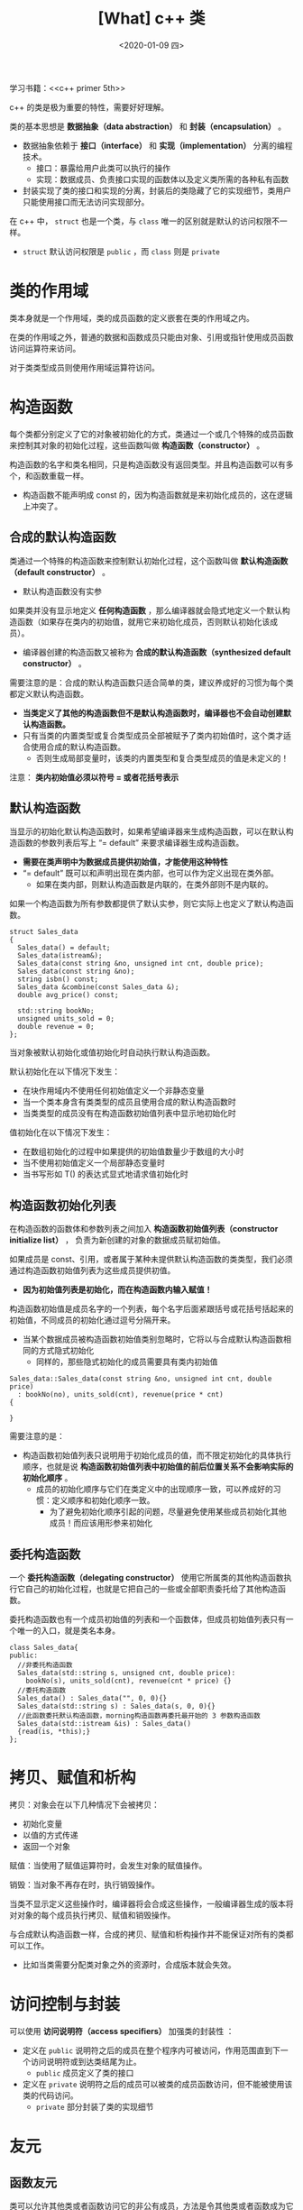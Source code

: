 #+TITLE: [What] c++ 类
#+DATE:<2020-01-09 四> 
#+TAGS: c++
#+LAYOUT: post 
#+CATEGORIES: language, c/c++, primer
#+NAMA: <language_cpp_class.org>
#+OPTIONS: ^:nil
#+OPTIONS: ^:{}

学习书籍：<<c++ primer 5th>>

c++ 的类是极为重要的特性，需要好好理解。

类的基本思想是 *数据抽象（data abstraction）* 和 *封装（encapsulation）* 。
- 数据抽象依赖于 *接口（interface）* 和 *实现（implementation）* 分离的编程技术。
  + 接口：暴露给用户此类可以执行的操作
  + 实现：数据成员、负责接口实现的函数体以及定义类所需的各种私有函数
- 封装实现了类的接口和实现的分离，封装后的类隐藏了它的实现细节，类用户只能使用接口而无法访问实现部分。
  
在 c++ 中， =struct= 也是一个类，与 =class= 唯一的区别就是默认的访问权限不一样。
- =struct= 默认访问权限是 =public= ，而 =class= 则是 =private=
#+BEGIN_HTML
<!--more-->
#+END_HTML 
* 类的作用域
类本身就是一个作用域，类的成员函数的定义嵌套在类的作用域之内。

在类的作用域之外，普通的数据和函数成员只能由对象、引用或指针使用成员函数访问运算符来访问。

对于类类型成员则使用作用域运算符访问。
* 构造函数
每个类都分别定义了它的对象被初始化的方式，类通过一个或几个特殊的成员函数来控制其对象的初始化过程，这些函数叫做 *构造函数（constructor）* 。

构造函数的名字和类名相同，只是构造函数没有返回类型。并且构造函数可以有多个，和函数重载一样。
- 构造函数不能声明成 const 的，因为构造函数就是来初始化成员的，这在逻辑上冲突了。
** 合成的默认构造函数
类通过一个特殊的构造函数来控制默认初始化过程，这个函数叫做 *默认构造函数（default constructor）* 。
- 默认构造函数没有实参

如果类并没有显示地定义 *任何构造函数* ，那么编译器就会隐式地定义一个默认构造函数（如果存在类内的初始值，就用它来初始化成员，否则默认初始化该成员）。
- 编译器创建的构造函数又被称为 *合成的默认构造函数（synthesized default constructor）* 。

需要注意的是：合成的默认构造函数只适合简单的类，建议养成好的习惯为每个类都定义默认构造函数。
-  *当类定义了其他的构造函数但不是默认构造函数时，编译器也不会自动创建默认构造函数。*
- 只有当类的内置类型或复合类型成员全部被赋予了类内初始值时，这个类才适合使用合成的默认构造函数。
  + 否则生成局部变量时，该类的内置类型和复合类型成员的值是未定义的！
    
注意： *类内初始值必须以符号 = 或者花括号表示*
** 默认构造函数
当显示的初始化默认构造函数时，如果希望编译器来生成构造函数，可以在默认构造函数的参数列表后写上 “= default” 来要求编译器生成构造函数。
- *需要在类声明中为数据成员提供初始值，才能使用这种特性*
- “= default” 既可以和声明出现在类内部，也可以作为定义出现在类外部。
  + 如果在类内部，则默认构造函数是内联的，在类外部则不是内联的。
    
如果一个构造函数为所有参数都提供了默认实参，则它实际上也定义了默认构造函数。
#+BEGIN_SRC c++
  struct Sales_data
  {
    Sales_data() = default;
    Sales_data(istream&);
    Sales_data(const string &no, unsigned int cnt, double price);
    Sales_data(const string &no);
    string isbn() const;
    Sales_data &combine(const Sales_data &);
    double avg_price() const;

    std::string bookNo;
    unsigned units_sold = 0;
    double revenue = 0;
  };
#+END_SRC 

当对象被默认初始化或值初始化时自动执行默认构造函数。

默认初始化在以下情况下发生：
- 在块作用域内不使用任何初始值定义一个非静态变量
- 当一个类本身含有类类型的成员且使用合成的默认构造函数时
- 当类类型的成员没有在构造函数初始值列表中显示地初始化时

值初始化在以下情况下发生：
- 在数组初始化的过程中如果提供的初始值数量少于数组的大小时
- 当不使用初始值定义一个局部静态变量时
- 当书写形如 T() 的表达式显式地请求值初始化时
** 构造函数初始化列表
 在构造函数的函数体和参数列表之间加入 *构造函数初始值列表（constructor initialize list）* ，
负责为新创建的对象的数据成员赋初始值。

如果成员是 const、引用，或者属于某种未提供默认构造函数的类类型，我们必须通过构造函数初始值列表为这些成员提供初值。
- *因为初始值列表是初始化，而在构造函数内输入赋值！*

构造函数初始值是成员名字的一个列表，每个名字后面紧跟括号或花括号括起来的初始值，不同成员的初始化通过逗号分隔开来。
- 当某个数据成员被构造函数初始值类别忽略时，它将以与合成默认构造函数相同的方式隐式初始化
  + 同样的，那些隐式初始化的成员需要具有类内初始值

#+BEGIN_SRC c++
  Sales_data::Sales_data(const string &no, unsigned int cnt, double price)
    : bookNo(no), units_sold(cnt), revenue(price * cnt)
  {

  }
#+END_SRC

需要注意的是：
- 构造函数初始值列表只说明用于初始化成员的值，而不限定初始化的具体执行顺序，也就是说 *构造函数初始值列表中初始值的前后位置关系不会影响实际的初始化顺序* 。
  + 成员的初始化顺序与它们在类定义中的出现顺序一致，可以养成好的习惯：定义顺序和初始化顺序一致。
    + 为了避免初始化顺序引起的问题，尽量避免使用某些成员初始化其他成员！而应该用形参来初始化

** 委托构造函数
一个 *委托构造函数（delegating constructor）* 使用它所属类的其他构造函数执行它自己的初始化过程，也就是它把自己的一些或全部职责委托给了其他构造函数。

委托构造函数也有一个成员初始值的列表和一个函数体，但成员初始值列表只有一个唯一的入口，就是类名本身。

#+BEGIN_SRC c++
  class Sales_data{
  public:
    //非委托构造函数
    Sales_data(std::string s, unsigned cnt, double price):
      bookNo(s), units_sold(cnt), revenue(cnt * price) {}
    //委托构造函数
    Sales_data() : Sales_data("", 0, 0){}
    Sales_data(std::string s) : Sales_data(s, 0, 0){}
    //此函数委托默认构造函数，morning构造函数再委托最开始的 3 参数构造函数
    Sales_data(std::istream &is) : Sales_data()
    {read(is, *this);}
  };
#+END_SRC
* 拷贝、赋值和析构
拷贝：对象会在以下几种情况下会被拷贝：
- 初始化变量
- 以值的方式传递
- 返回一个对象
  
赋值：当使用了赋值运算符时，会发生对象的赋值操作。

销毁：当对象不再存在时，执行销毁操作。

当类不显示定义这些操作时，编译器将会合成这些操作，一般编译器生成的版本将对对象的每个成员执行拷贝、赋值和销毁操作。

与合成默认构造函数一样，合成的拷贝、赋值和析构操作并不能保证对所有的类都可以工作。
- 比如当类需要分配类对象之外的资源时，合成版本就会失效。
* 访问控制与封装
可以使用 *访问说明符（access specifiers）* 加强类的封装性 ：
- 定义在 =public= 说明符之后的成员在整个程序内可被访问，作用范围直到下一个访问说明符或到达类结尾为止。
  + =public= 成员定义了类的接口
- 定义在 =private= 说明符之后的成员可以被类的成员函数访问，但不能被使用该类的代码访问。
  + =private= 部分封装了类的实现细节
* 友元
** 函数友元
类可以允许其他类或者函数访问它的非公有成员，方法是令其他类或者函数成为它的 *友元（friend）* 。

在类中，使用 =friend= 关键字开始的函数声明语句，即可使得该函数成为该类的友元（一般在类开始或结束前的位置集中声明友元）。
- 友元不是类的成员，也不受它所在的区域访问控制级别的约束。

需要注意的是：
#+BEGIN_EXAMPLE
  友元的声明仅仅指定了访问的权限，而非一个通常意义上的函数声明。如果我们希望类的用户能够调用某个友元函数，那么我们就必须在友元声明之外再专门对函数进行一次声明。

  一般吧友元声明与类本身放置在同一个头文件中。
#+END_EXAMPLE

#+BEGIN_SRC c++
  class Sales_data
  {
    friend ostream &print(ostream&, const Sales_data&);
    friend istream &read(istream&, Sales_data&);
  public:
    Sales_data() = default;
    Sales_data(istream&);
    Sales_data(const string &no, unsigned int cnt, double price);
    Sales_data(const string &no);
    string isbn() const;
    Sales_data &combine(const Sales_data &);

  private:
    double avg_price() const;

    std::string bookNo;
    unsigned units_sold = 0;
    double revenue = 0.0;
  };
  extern ostream &print(ostream&, const Sales_data&);
  extern istream &read(istream&, Sales_data&);
#+END_SRC
** 类友元
类还可以把其他的类定义成友元，也可以把其他类的成员函数定义成友元。友元函数能定义在类的内部，这样的函数是隐式内联的。

如果一个类指定了友元类，则友元类的成员函数可以访问此类包括非共有成员在内的所有成员。
#+BEGIN_SRC c++
  class Screen{
    //Window_mgr 的成员可以访问 Screen 类的私有部分
    friend class Window_mgr;
  };

  class Screen{
    //仅有 Window_mgr 的 clear 成员可以访问 Screen 类的私有部分
    friend void Window_mgr::clear(ScreenIndex);
  };
#+END_SRC
* 类中的成员
** 类型成员
类可以自定义某种类型在类中的别名，此别名一样具有访问限制，可以是 =public= 或 =private= ：
- 类型别名需要先定义后使用，所以一般都在类最开始的地方定义
#+BEGIN_SRC c++
  class Screen{
  public:
    //也可以用 using pos = std::string::size_type;
    typedef std::string::size_type pos;
  private:
    pos cursor = 0;
    pos height = 0, width = 0;
    std::string contents;
  };
#+END_SRC
在 =public= 中定义的类型别名，其他用户也可以使用这个名字。
** 内联成员
在类声明中定义的成员是内联的，也可以在声明或类外定义的函数返回值前加入 =inline= 关键字显示的将其内联。
** 可变数据成员
如果希望在 const 成员函数类修改类的某个数据成员，需要在变量的声明中加入 =mutable= 关键字，此成员就是 *可变数据成员（mutable data member）* 。
#+BEGIN_SRC c++
  class Screen{
  public:
    void some_member() const;
  private:
    mutable size_t access_ctr;
  };

  void Screen::some_member() const
  {
    ++access_ctr;
  }
#+END_SRC
** 基于 const 的重载
一个 const 成员函数如果以引用的形式返回 *this，那么它的返回类型将是常量引用。
- 也就是说无法直接通过此返回再次调用其会改变数据成员的函数
  
因为非常量版本的函数对于常量对象是不可用的，所以只能在一个常量对象上调用 const 成员函数。

为此可以为操作函数定义一个常量和一个非常量版本，由编译器根据对象是否是 const 决定应该调用哪个版本。

#+BEGIN_SRC c++
  #include <iostream>
  #include <string>

  using std::cout;
  using std::cin;
  using std::endl;
  using std::string;
  using std::ostream;

  class Screen
  {
  public:
      typedef string::size_type pos;

      Screen() = default;
      Screen(pos w, pos h, char c);
      Screen(pos w, pos h);

      char get(pos w, pos h) const;
      char get() const;
      Screen &move(pos x, pos y);
      Screen &set(char c);
      Screen &set(pos x, pos y, char c);
      Screen &display(ostream &os) ;
      const Screen &display(ostream &os) const;
  private:
      pos height = 0;
      pos width = 0;
      pos cursor = 0;
      string contents;

      void do_display(ostream &os) const;
  };

  Screen::Screen(pos w, pos h, char c)
  :width(w), height(h), contents(w * h, c)
  {

  }
  Screen::Screen(pos w, pos h)
  :width(w), height(h), contents(w * h, ' ')
  {

  }

  char Screen::get() const
  {
      return contents[cursor];
  }

  char Screen::get(pos w, pos h) const
  {
      return contents[ h * width + w];
  }

  Screen & Screen::move(pos x, pos y)
  {
      cursor = y * width + x;

      return *this;
  }
  Screen & Screen::set(char c)
  {
      contents[cursor] = c;

      return *this;
  }
  Screen & Screen::set(pos x, pos y, char c)
  {
      contents[y * width + x] = c;

      return *this;
  }
  Screen & Screen::display(ostream &os) 
  {
      do_display(os);
      return *this;
  }
  const Screen & Screen::display(ostream &os) const
  {
      do_display(os);
      return *this;
  }
  void Screen::do_display(ostream &os) const
  {
      os << contents;
  }

  int main(void)
  {
      Screen myScreen(5, 3);
      const Screen blank(5, 3);

      //非常量版本
      myScreen.set('#').display(cout);
      //常量版本
      blank.display(cout);

      return 0;
  }

#+END_SRC
* 类类型
每个类定义了唯一的类型， *即使两个类的成员完全一样，这两个类也不是一个类型*
#+BEGIN_SRC c++
  struct First{
    int memi;
    int getMem();
  };

  struct Second{
    int memi;
    int getMem();
  };

  First obj1;
  Second obj2 = obj1; //错误，两个类型不同
#+END_SRC
